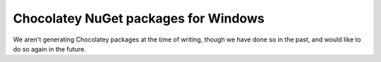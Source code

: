 
Chocolatey NuGet packages for Windows
--------------------------------------------------------------------------------

We aren't generating Chocolatey packages at the time of writing, though we have
done so in the past, and would like to do so again in the future.
